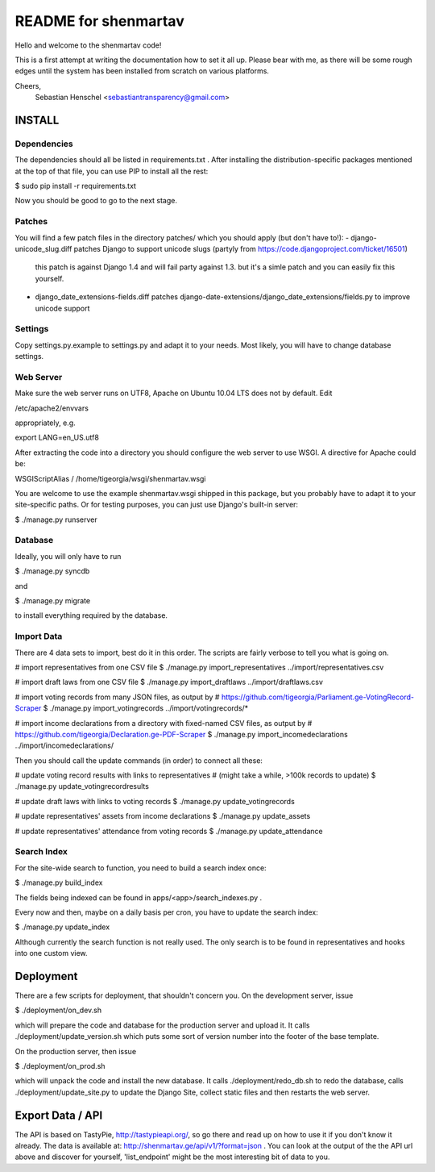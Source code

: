 =====================
README for shenmartav
=====================
Hello and welcome to the shenmartav code!

This is a first attempt at writing the documentation how to set it all up. Please bear with me, as there will be some rough edges until the system has been installed from scratch on various platforms.

Cheers,
 Sebastian Henschel <sebastiantransparency@gmail.com>


INSTALL
=======

Dependencies
------------
The dependencies should all be listed in requirements.txt . After installing the distribution-specific packages mentioned at the top of that file, you can use PIP to install all the rest:

$ sudo pip install -r requirements.txt

Now you should be good to go to the next stage.

Patches
-------

You will find a few patch files in the directory patches/ which you should apply (but don't have to!):
- django-unicode_slug.diff patches Django to support unicode slugs (partyly from https://code.djangoproject.com/ticket/16501)
  this patch is against Django 1.4 and will fail party against 1.3. but it's a simle patch and you can easily fix this yourself.
- django_date_extensions-fields.diff patches django-date-extensions/django_date_extensions/fields.py to improve unicode support

Settings
--------
Copy settings.py.example to settings.py and adapt it to your needs. Most likely, you will have to change database settings.


Web Server
----------
Make sure the web server runs on UTF8, Apache on Ubuntu 10.04 LTS does not by default. Edit

/etc/apache2/envvars

appropriately, e.g.

export LANG=en_US.utf8


After extracting the code into a directory you should configure the web server to use WSGI.
A directive for Apache could be:

WSGIScriptAlias / /home/tigeorgia/wsgi/shenmartav.wsgi

You are welcome to use the example shenmartav.wsgi shipped in this package, but you probably have to adapt it to your site-specific paths.
Or for testing purposes, you can just use Django's built-in server:

$ ./manage.py runserver



Database
--------
Ideally, you will only have to run

$ ./manage.py syncdb

and

$ ./manage.py migrate


to install everything required by the database.


Import Data
-----------

There are 4 data sets to import, best do it in this order. The scripts are fairly verbose to tell you what is going on.

# import representatives from one CSV file
$ ./manage.py import_representatives ../import/representatives.csv

# import draft laws from one CSV file
$ ./manage.py import_draftlaws ../import/draftlaws.csv

# import voting records from many JSON files, as output by
# https://github.com/tigeorgia/Parliament.ge-VotingRecord-Scraper
$ ./manage.py import_votingrecords ../import/votingrecords/*

# import income declarations from a directory with fixed-named CSV files, as output by
# https://github.com/tigeorgia/Declaration.ge-PDF-Scraper
$ ./manage.py import_incomedeclarations ../import/incomedeclarations/


Then you should call the update commands (in order) to connect all these:

# update voting record results with links to representatives
# (might take a while, >100k records to update)
$ ./manage.py update_votingrecordresults

# update draft laws with links to voting records
$ ./manage.py update_votingrecords

# update representatives' assets from income declarations
$ ./manage.py update_assets

# update representatives' attendance from voting records
$ ./manage.py update_attendance


Search Index
------------

For the site-wide search to function, you need to build a search index once:

$ ./manage.py build_index

The fields being indexed can be found in apps/<app>/search_indexes.py .

Every now and then, maybe on a daily basis per cron, you have to update the search index:

$ ./manage.py update_index


Although currently the search function is not really used. The only search is to be found in representatives and hooks into one custom view.



Deployment
==========

There are a few scripts for deployment, that shouldn't concern you.
On the development server, issue

$ ./deployment/on_dev.sh

which will prepare the code and database for the production server and upload it.
It calls ./deployment/update_version.sh which puts some sort of version number into the footer of the base template.


On the production server, then issue

$ ./deployment/on_prod.sh

which will unpack the code and install the new database.
It calls ./deployment/redo_db.sh to redo the database, calls ./deployment/update_site.py to update the Django Site, collect static files and then restarts the web server.



Export Data / API
=================

The API is based on TastyPie, http://tastypieapi.org/, so go there and read up on how to use it if you don't know it already.
The data is available at: http://shenmartav.ge/api/v1/?format=json . You can look at the output of the the API url above and discover for yourself, 'list_endpoint' might be the most interesting bit of data to you.
